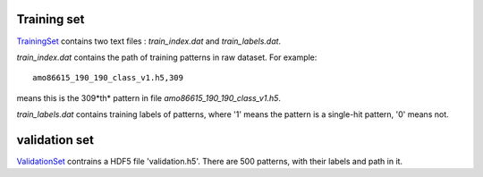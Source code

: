 --------------
Training set
--------------
TrainingSet_ contains two text files : *train_index.dat* and *train_labels.dat*.

*train_index.dat* contains the path of training patterns in raw dataset. For example:
::
	amo86615_190_190_class_v1.h5,309

means this is the 309*th* pattern in file *amo86615_190_190_class_v1.h5*.

*train_labels.dat* contains training labels of patterns, where '1' means the pattern is a single-hit pattern, '0' means not.


---------------
validation set
---------------
ValidationSet_ contrains a HDF5 file 'validation.h5'. There are 500 patterns, with their labels and path in it.


.. _TrainingSet: http://liulab.csrc.ac.cn/dokuwiki/lib/exe/fetch.php?media=training.zip
.. _ValidationSet: http://liulab.csrc.ac.cn/dokuwiki/lib/exe/fetch.php?media=validation.zip